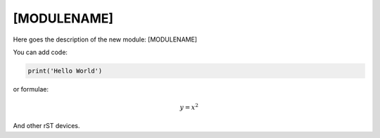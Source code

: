 **************************
[MODULENAME]
**************************

Here goes the description of the new module: [MODULENAME]

You can add code:

.. code-block:: python
  
  print('Hello World')
  
or formulae:

.. math::

  y = x^2

And other rST devices.


